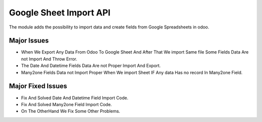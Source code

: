 


===============================
Google Sheet Import API
===============================

The module adds the possibility to import data and create fields from Google Spreadsheets in odoo.

Major Issues
============

* When We Export Any Data From Odoo To Google Sheet And After That We import Same file Some Fields Data Are not Import 
  And Throw Error.
* The Date And Datetime Fields Data Are not Proper Import And Export.
* Many2one Fields Data not Import Proper When We import Sheet IF Any data Has no record In Many2one Field.

Major Fixed Issues
==================

* Fix And Solved Date And Datetime Field Import Code.
* Fix And Solved Many2one Field Import Code.
* On The OtherHand We Fix Some Other Problems.